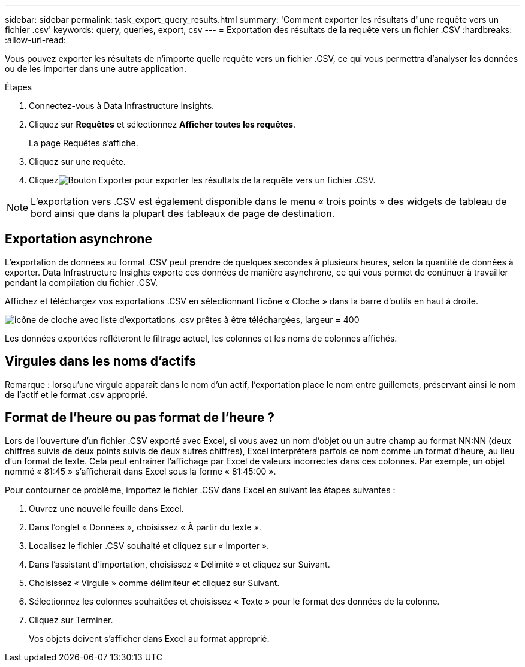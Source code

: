 ---
sidebar: sidebar 
permalink: task_export_query_results.html 
summary: 'Comment exporter les résultats d"une requête vers un fichier .csv' 
keywords: query, queries, export, csv 
---
= Exportation des résultats de la requête vers un fichier .CSV
:hardbreaks:
:allow-uri-read: 


[role="lead"]
Vous pouvez exporter les résultats de n'importe quelle requête vers un fichier .CSV, ce qui vous permettra d'analyser les données ou de les importer dans une autre application.

.Étapes
. Connectez-vous à Data Infrastructure Insights.
. Cliquez sur *Requêtes* et sélectionnez *Afficher toutes les requêtes*.
+
La page Requêtes s'affiche.

. Cliquez sur une requête.
. Cliquezimage:ExportButton.png["Bouton Exporter"] pour exporter les résultats de la requête vers un fichier .CSV.



NOTE: L'exportation vers .CSV est également disponible dans le menu « trois points » des widgets de tableau de bord ainsi que dans la plupart des tableaux de page de destination.



== Exportation asynchrone

L'exportation de données au format .CSV peut prendre de quelques secondes à plusieurs heures, selon la quantité de données à exporter.  Data Infrastructure Insights exporte ces données de manière asynchrone, ce qui vous permet de continuer à travailler pendant la compilation du fichier .CSV.

Affichez et téléchargez vos exportations .CSV en sélectionnant l'icône « Cloche » dans la barre d'outils en haut à droite.

image:csv_export_async.png["icône de cloche avec liste d'exportations .csv prêtes à être téléchargées, largeur = 400"]

Les données exportées refléteront le filtrage actuel, les colonnes et les noms de colonnes affichés.



== Virgules dans les noms d'actifs

Remarque : lorsqu'une virgule apparaît dans le nom d'un actif, l'exportation place le nom entre guillemets, préservant ainsi le nom de l'actif et le format .csv approprié.



== Format de l'heure ou pas format de l'heure ?

Lors de l'ouverture d'un fichier .CSV exporté avec Excel, si vous avez un nom d'objet ou un autre champ au format NN:NN (deux chiffres suivis de deux points suivis de deux autres chiffres), Excel interprétera parfois ce nom comme un format d'heure, au lieu d'un format de texte.  Cela peut entraîner l’affichage par Excel de valeurs incorrectes dans ces colonnes.  Par exemple, un objet nommé « 81:45 » s'afficherait dans Excel sous la forme « 81:45:00 ».

Pour contourner ce problème, importez le fichier .CSV dans Excel en suivant les étapes suivantes :

. Ouvrez une nouvelle feuille dans Excel.
. Dans l'onglet « Données », choisissez « À partir du texte ».
. Localisez le fichier .CSV souhaité et cliquez sur « Importer ».
. Dans l’assistant d’importation, choisissez « Délimité » et cliquez sur Suivant.
. Choisissez « Virgule » comme délimiteur et cliquez sur Suivant.
. Sélectionnez les colonnes souhaitées et choisissez « Texte » pour le format des données de la colonne.
. Cliquez sur Terminer.
+
Vos objets doivent s’afficher dans Excel au format approprié.


